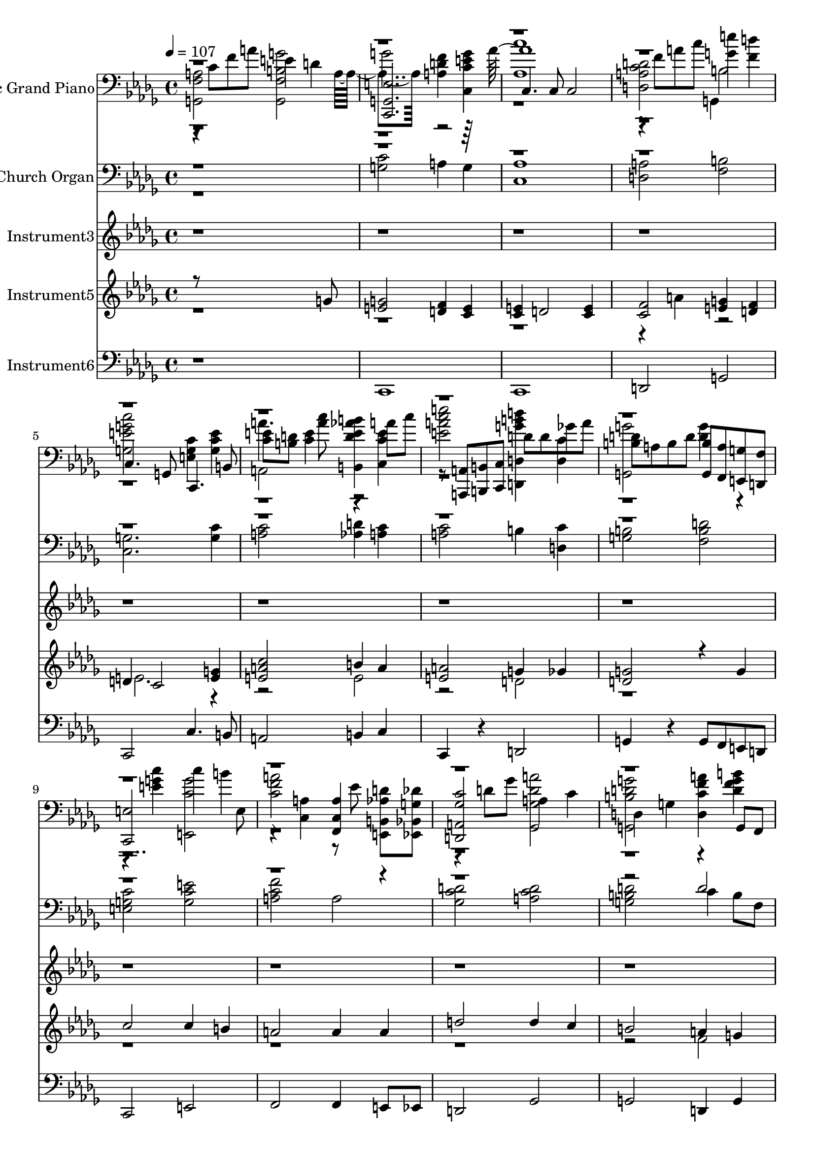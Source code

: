 % Lily was here -- automatically converted by c:/Program Files (x86)/LilyPond/usr/bin/midi2ly.py from output/midi/dh530al.mid
\version "2.14.0"

\layout {
  \context {
    \Voice
    \remove "Note_heads_engraver"
    \consists "Completion_heads_engraver"
    \remove "Rest_engraver"
    \consists "Completion_rest_engraver"
  }
}

trackAchannelA = {


  \key des \major
    
  \set Staff.instrumentName = "untitled"
  
  \time 4/4 
  

  \key c \major
  
  \tempo 4 = 107 
  \skip 1*14 

  \key des \major
  \skip 1*24 
  \tempo 4 = 50 
  
}

trackA = <<
  \context Voice = voiceA \trackAchannelA
>>


trackBchannelA = {
  
  \set Staff.instrumentName = "Acoustic Grand Piano"
  
}

trackBchannelB = \relative c {
  <a' g, f' >2 e'4 d 
  | % 2
  g2 <f d a >4 <c, g'' c, e > 
  | % 3
  c4. c8 c2 
  | % 4
  <c' d a d, > <e' g, >4 <d f, > 
  | % 5
  c,,4. g8 <c' e, g >4 <e c g > 
  | % 6
  <e c >8 <d b > <e c >4 <b, aes'' d, e b' > a''8 c 
  | % 7
  <a c e, e' >2 d,8 d ges a 
  | % 8
  <d, b > a b d <g,, b' > <f a' > <g' e, > <f d, > 
  | % 9
  <c, e' >2 c'''4 b 
  | % 10
  <a c, f >2 <a, f, c' >4 <b, aes' d e,, >8 <bes g' des' ees,, > 
  | % 11
  <a ges' c d,, >2 a'4 c 
  | % 12
  d, g <d c' f a > g,8 f 
  | % 13
  c'' d e r8 <e,, bes'' c g' >4 <f a' d f > 
  | % 14
  <c'' e g, g, >2 g,4 g 
  | % 15
  aes aes ees2 
  | % 16
  <ges' aes' c, f aes,, > <a, c' e ges, d, > 
  | % 17
  <des'' f aes, des,,, aes'''' > <ges, des' ges bes, des, bes >4 
  aes,8 <f f, > 
  | % 18
  <aes des' aes > <bes bes' > <des des' > f ges,, ges' f, f' 
  | % 19
  <ges'' bes, des >4 <bes ges des >4*159/480 <c aes ees >4*161/480 
  <bes des, ges >4*160/480 <aes c, f >4*159/480 <bes des, ges >4*161/480 
  <aes c, f >4*160/480 <ges bes, ees >4*159/480 <aes c, f >4*161/480 
  <ges bes, ees >4*160/480 
  | % 20
  <aes, f' des >2 des4*159/480 <ees ees, >4*161/480 <f f, >4*160/480 
  <ges ges, >16 <aes aes, > <bes bes, > <c c, > 
  | % 21
  des,8. <f, des' bes >16*5 c''16 c, f a bes bes, des f 
  | % 22
  des,,,4 bes8 c16 des <aes'''' ees aes, c >4 <ees,, g' des' g ees > 
  | % 23
  <des'' aes,,, >2 <ges bes, ges >4 <bes bes, > 
  | % 24
  <aes, aes,,, c''' ees aes >2 <aes, aes, >4*159/480 <bes bes, >4*161/480 
  <aes aes, >4*160/480 <ges ges, >4*159/480 <f f, >4*161/480 <ees ees, >4*160/480 
  | % 25
  des''8. <ees ees, >16 f,8 aes <a, f, ees' des''' >4 <f' f' c' c, ees, a, > 
  | % 26
  <bes des > <ees bes >8 <des aes > <ees bes > <des aes > <f bes, > 
  <d aes > 
  | % 27
  ges, f ges r64*5 des64*19 <des' bes >16 <f des > <ees c > <des bes > 
  | % 28
  aes4 <aes' aes, > <ees,,, des'' ges bes > <aes' aes, >8 <ges ges, > 
  | % 29
  des' ees f r8 <f, des'' des, aes' f,, >4 <ges des'' ees, ges ges,, > 
  | % 30
  <aes' f > <aes ees >8 des, c bes aes ges 
  | % 31
  des,2. aes' r2 
  | % 33
  des,1 
  | % 34
  <ges' aes' c, ees aes,, >2 r2 
  | % 35
  aes,1 
  | % 36
  <aes' des, >4*159/480 <bes bes, >4*161/480 <aes aes, >4*160/480 
  <ges ges, >4*159/480 <f f, >4*161/480 <ees ees, >4*160/480 <des des, >4*159/480 
  <ees ees, >4*161/480 <des des, >4*160/480 <b b, >4*159/480 <bes bes, >4*161/480 
  <aes aes, >4*160/480 
  | % 37
  bes''8. <bes ges des >16 <bes, bes' des,, ges' des ges, >4 
  <ges ges, >4*159/480 <ees ees, >4*161/480 <f f, >4*160/480 <ges ges, >4*159/480 
  <f f, >4*161/480 <ges ges, >4*160/480 
  | % 38
  <aes des' f, aes >4 <f' des'' des, f aes aes,, des > aes,, 
  aes, 
  | % 39
  <des'' des,, aes''' f des' >2. <ges bes, des >8 <ges bes, des > 
  | % 40
  <des,,, aes''' des f >1 
  | % 41
  
}

trackBchannelBvoiceB = \relative c {
  r8 c' f a <g,, b' f g' >2 
  | % 2
  <g c, e' >2. r64*15 aes''64*65 r8 f a c b,2 
  | % 5
  <g e' g c > c,,4. b'8 
  | % 6
  a''4. <c a >8 r4 <c,, c' e > 
  | % 7
  r8 <a a, > <b b, > <c c, > <d d'' g, b d,,, >4 <c' d, > 
  | % 8
  <g' g,, >2 <d g >4 r2 <c' e, g >4 <c, e,, g'' >2 
  | % 10
  r4 <a c, > r8 ees' r2 d8 ges <ges, d' a' ges,, >2 
  | % 12
  <g, b' d g > r4 <b'' d, f g > 
  | % 13
  <g e,, c''' >2 r2. <c' c, >4 <f,,, b d g >2 
  | % 15
  <aes' c, ees >2. <bes des, ges >4 
  | % 16
  r2. <aes' aes, >4 
  | % 17
  r8 aes,,, f'16 aes des f r4 <des' f, f' aes, des, > 
  | % 18
  <aes,, f''' >2 <ees''' c ges >4 <f des aes > 
  | % 19
  ees,,,2 <ges' aes, > 
  | % 20
  des,2. aes'4 
  | % 21
  <bes, des'''' f, bes >2 <a'' f c >4 <bes f des > 
  | % 22
  <bes'' bes, des f >2 ees,,,, 
  | % 23
  ees'''2. r2 <ees, ges, c >4 <aes c, ges' > <c ees aes, aes' > 
  | % 25
  <des,,, des' > <aes' aes' > r2 
  | % 26
  <ges bes''' ges > ges4 f 
  | % 27
  ees <ges' ees' bes > <g ees, bes' ees'' > <ees' g, > 
  | % 28
  <c' ges, aes, >2 r4 <c, aes' ees > 
  | % 29
  <aes' f, des'' f,,, >2 r2 
  | % 30
  <des aes,, > <ges, c aes >4 r4 
  | % 31
  f,1 
  | % 32
  <des, f' des' >2 r8*5 aes'8 f' aes8*5 
  | % 34
  r8*9 ges8 c ees8*5 
  | % 36
  <f des' >2 <aes des f, f' >4 <des f aes, aes' > 
  | % 37
  <bes' des, ges,,,, ges' ges''' >2 <bes, des, ges >4 <ges bes des, des' > 
  | % 38
  aes,,2 <ees'' aes c, c' >4. <des' des, >8 
  | % 39
  r8 aes,, f' aes r4 aes,, 
  | % 40
  
}

trackBchannelBvoiceC = \relative c {
  \voiceTwo
  r4*1840/480 a'4*1040/480 r2 
  | % 3
  <aes c' >1 
  | % 4
  r4*880/480 g,4*1040/480 
  | % 5
  r1 
  | % 6
  a2 r8*27 e'8 
  | % 10
  r1*5 ges1 
  | % 16
  r8*33 aes,8 f' aes des4 r2 <des f, bes >4 r1. <aes'' aes, >1 
  | % 24
  r1 
  | % 25
  f4. r64*5 des64*19 r4. des,,8 ges4 r2 
  | % 27
  <bes' ees > r8*21 f,8 bes4 aes,,2 
  | % 31
  r4 <aes''' des, f > <aes des f, >2 
  | % 32
  r1. des,8 ees f ges 
  | % 34
  r1. c8 aes ees' ges, 
  | % 36
  r2*5 ges,2 
  | % 39
  
}

trackBchannelBvoiceD = \relative c {
  \voiceFour
  r4*89 <bes'' bes, >8 des, aes,2 
  | % 24
  r1 
  | % 25
  <aes''' des >2 r32*63 g,32*9 
}

trackBchannelBvoiceE = \relative c {
  \voiceThree
  r32*783 f''32 
}

trackBchannelBvoiceF = \relative c {
  \voiceOne
  r64*1567 a'''64*17 
}

trackB = <<

  \clef bass
  
  \context Voice = voiceA \trackBchannelA
  \context Voice = voiceB \trackBchannelB
  \context Voice = voiceC \trackBchannelBvoiceB
  \context Voice = voiceD \trackBchannelBvoiceC
  \context Voice = voiceE \trackBchannelBvoiceD
  \context Voice = voiceF \trackBchannelBvoiceE
  \context Voice = voiceG \trackBchannelBvoiceF
>>


trackCchannelA = {
  
  \set Staff.instrumentName = "Church Organ"
  
}

trackCchannelB = \relative c {
  \voiceTwo
  r1 
  | % 2
  <c' g >2 a4 g 
  | % 3
  <aes c, >1 
  | % 4
  <a d, >2 <b f > 
  | % 5
  <g c, >2. <c g >4 
  | % 6
  <c a >2 <d aes >4 <c a > 
  | % 7
  <c a >2 b4 <c d, > 
  | % 8
  <b g >2 <d b f > 
  | % 9
  <c g e > <e c g > 
  | % 10
  <f c a > a, 
  | % 11
  <d c ges > <d c a > 
  | % 12
  <d b g > c4 b8 f 
  | % 13
  <c' e, >2 <bes g >4 <a f > 
  | % 14
  g2 <d' b f > 
  | % 15
  <c ges >2. r4 
  | % 16
  <ges aes, >2 <ges a, > 
  | % 17
  aes bes4 aes 
  | % 18
  aes2 <aes ges >4 <aes f > 
  | % 19
  <bes ees, >2 aes4 bes 
  | % 20
  <aes des, >2. <des aes >4 
  | % 21
  <des bes >2 <c a >4 <des bes > 
  | % 22
  <des bes >2 <c aes >4 <des g, > 
  | % 23
  <des bes aes >1 
  | % 24
  <c ges >2. <c aes >4 
  | % 25
  <des aes >2 des4 ees 
  | % 26
  <des ges, >2 <des bes >4 <d aes > 
  | % 27
  <ees bes ges >2 ees4 des 
  | % 28
  <ees c ges >2 <des ees, >4 aes8 ges 
  | % 29
  <des' aes f >2 aes4 bes 
  | % 30
  <des aes >2 aes 
  | % 31
  des,8 ees f aes des2 
  | % 32
  <aes des, > r1 <aes f >2 
  | % 34
  <aes ges > r1 <c aes >2 
  | % 36
  <aes des, > aes4 <b f > 
  | % 37
  ges2 des'4 bes 
  | % 38
  <des aes >2 aes 
  | % 39
  <des aes > <des aes f >4 bes 
  | % 40
  <des aes >1 
  | % 41
  
}

trackCchannelBvoiceB = \relative c {
  \voiceOne
  r2*23 d'2 
  | % 13
  r1*4 des,1 
  | % 18
  r1. ges2 
  | % 20
  r2*11 a2 
  | % 26
  r1. g2 
  | % 28
  r2. c4 
  | % 29
  r2 des 
  | % 30
  r8*7 des8 
  | % 31
  r2*13 ges,2 
  | % 38
  r8*7 des'8 
  | % 39
  
}

trackC = <<

  \clef bass
  
  \context Voice = voiceA \trackCchannelA
  \context Voice = voiceB \trackCchannelB
  \context Voice = voiceC \trackCchannelBvoiceB
>>


trackDchannelA = {
  
  \set Staff.instrumentName = "Instrument3"
  
}

trackDchannelB = \relative c {
  r2*63 aes''4 aes 
  | % 33
  aes1 
  | % 34
  r2 aes4 aes 
  | % 35
  aes1 
  | % 36
  
}

trackD = <<
  \context Voice = voiceA \trackDchannelA
  \context Voice = voiceB \trackDchannelB
>>


trackEchannelA = {
  
  \set Staff.instrumentName = "Instrument5"
  
}

trackEchannelB = \relative c {
  \voiceOne
  r8*7 g''8 
  | % 2
  <g e >2 <f d >4 <e c > 
  | % 3
  <e c > d2 <e c >4 
  | % 4
  <f c >2 <g e >4 <f d > 
  | % 5
  d c2 <g' e >4 
  | % 6
  <c a e >2 b4 a 
  | % 7
  <a e >2 g4 ges 
  | % 8
  <g d >2 r4 g 
  | % 9
  c2 c4 b 
  | % 10
  a2 a4 a 
  | % 11
  d2 d4 c 
  | % 12
  b2 a4 g 
  | % 13
  <c g >2 e,4 <f d > 
  | % 14
  <c' e, c >2 g4 f 
  | % 15
  <c' aes ees >2. <bes ges des >4 
  | % 16
  <aes f >2 e 
  | % 17
  <f des > ges4 f 
  | % 18
  <f des >2 <ees c >4 <f des > 
  | % 19
  <ges des >2 <aes f c >4 <ges ees > 
  | % 20
  <f des >2. <aes f >4 
  | % 21
  <des f, >2 c4 bes 
  | % 22
  <bes f >2 aes4 g 
  | % 23
  <aes ges ees >1 
  | % 24
  <aes ees >2. <aes ges >4 
  | % 25
  <des aes f >2 des4 c 
  | % 26
  <bes ges >2 <bes ges >4 <bes f > 
  | % 27
  <ees bes ges >2 ees4 des 
  | % 28
  c2 <bes ges >4 <aes ees > 
  | % 29
  <des aes >2 f,4 <ges ees > 
  | % 30
  <des' aes f >2 c4. des8 
  | % 31
  <aes f >8*5 ees8 f aes 
  | % 32
  <des f, >2 r1 des,4 des 
  | % 34
  <ees c >2 r1 ees2 
  | % 36
  <f des > f'4 aes 
  | % 37
  <bes des,, ges bes >2 <bes bes, >4 <des des, > 
  | % 38
  <des f,, aes des >2 <c c, >4. <des des, >8 
  | % 39
  <des f,, aes des >2 aes,4 des8 des 
  | % 40
  <des aes f >1 
  | % 41
  
}

trackEchannelBvoiceB = \relative c {
  \voiceTwo
  r4*13 a''4 r2 
  | % 5
  e2. r2. e2 
  | % 7
  r2 d 
  | % 8
  r2*9 f2 
  | % 13
  r2 c' 
  | % 14
  r2 b4. c8 
  | % 15
  r1 
  | % 16
  c, 
  | % 17
  r4*9 bes'4 r1*2 f2 
  | % 22
  r2 ees 
  | % 23
  r2*5 <a f >2 
  | % 26
  r1. bes2 
  | % 28
  r1. des2 
  | % 30
  r2 <aes ges > 
  | % 31
  des1 
  | % 32
  r4*15 ges,4 
  | % 36
  r2 des 
  | % 37
  r2 ges 
  | % 38
  r2 <aes ges > 
  | % 39
  r2. ges4 
  | % 40
  
}

trackE = <<
  \context Voice = voiceA \trackEchannelA
  \context Voice = voiceB \trackEchannelB
  \context Voice = voiceC \trackEchannelBvoiceB
>>


trackFchannelA = {
  
  \set Staff.instrumentName = "Instrument6"
  
}

trackFchannelB = \relative c {
  r1 
  | % 2
  c, 
  | % 3
  c 
  | % 4
  d2 g 
  | % 5
  c, c'4. b8 
  | % 6
  a2 b4 c 
  | % 7
  c, r4 d2 
  | % 8
  g4 r4 g8 f e d 
  | % 9
  c2 e 
  | % 10
  f f4 e8 ees 
  | % 11
  d2 ges 
  | % 12
  g d4 g 
  | % 13
  e2 e4 f 
  | % 14
  g2 g 
  | % 15
  aes ees 
  | % 16
  aes d, 
  | % 17
  des des4. f8 
  | % 18
  aes2 ges4 f 
  | % 19
  ees2 aes 
  | % 20
  des, des'4. c8 
  | % 21
  bes2 c4 des 
  | % 22
  des, r4 ees2 
  | % 23
  aes aes 
  | % 24
  aes aes4 r4 
  | % 25
  des, r4 f2 
  | % 26
  ges ges4 f 
  | % 27
  ees r4 ees g 
  | % 28
  aes2 ees4 aes8 ges 
  | % 29
  f2 f4 ges 
  | % 30
  aes2 aes 
  | % 31
  des,2. aes'4 
  | % 32
  des,2 r2 
  | % 33
  des des4 f 
  | % 34
  aes2 r2 
  | % 35
  aes aes 
  | % 36
  des, des 
  | % 37
  ges ges4 ges 
  | % 38
  aes2 aes 
  | % 39
  des, des'4 aes 
  | % 40
  des,1 
  | % 41
  
}

trackF = <<

  \clef bass
  
  \context Voice = voiceA \trackFchannelA
  \context Voice = voiceB \trackFchannelB
>>


trackGchannelA = {
  
}

trackG = <<
  \context Voice = voiceA \trackGchannelA
>>


trackHchannelA = {
  
  \set Staff.instrumentName = "digitalHymnal.org"
  
}

trackH = <<
  \context Voice = voiceA \trackHchannelA
>>


\score {
  <<
    \context Staff=trackB \trackA
    \context Staff=trackB \trackB
    \context Staff=trackC \trackA
    \context Staff=trackC \trackC
    \context Staff=trackD \trackA
    \context Staff=trackD \trackD
    \context Staff=trackE \trackA
    \context Staff=trackE \trackE
    \context Staff=trackF \trackA
    \context Staff=trackF \trackF
  >>
  \layout {}
  \midi {}
}
